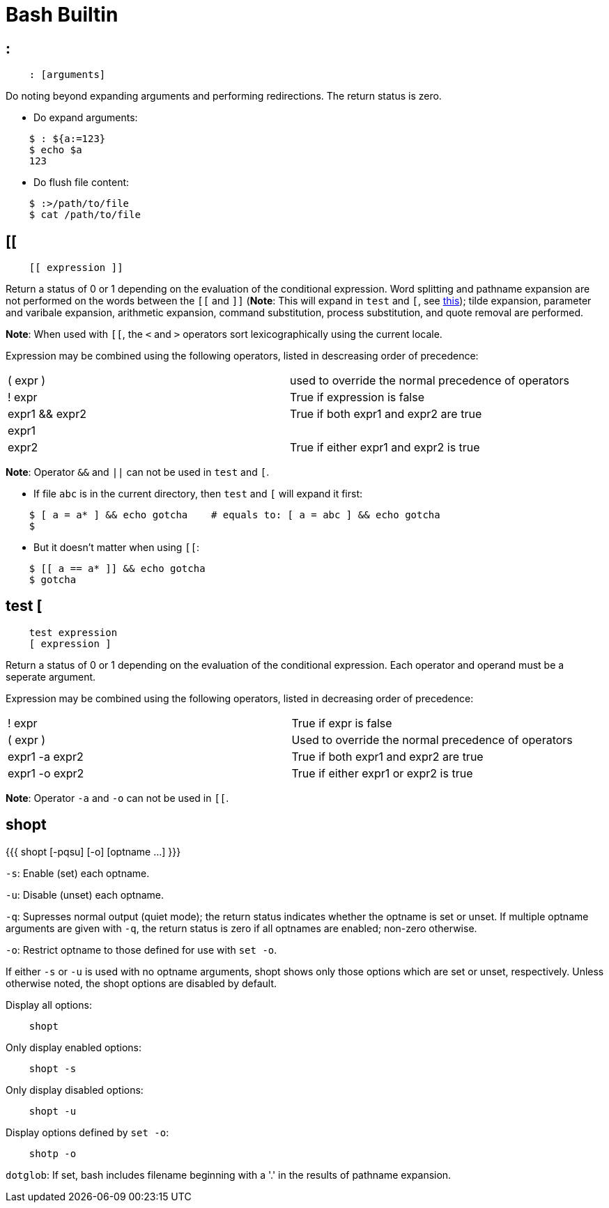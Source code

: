 = Bash Builtin

== :

----
    : [arguments]
----

Do noting beyond expanding arguments and performing redirections. The return
status is zero.

-   Do expand arguments:
----
    $ : ${a:=123}
    $ echo $a
    123
----

-   Do flush file content:
----
    $ :>/path/to/file
    $ cat /path/to/file

----

== [[

----
    [[ expression ]]
----

Return a status of 0 or 1 depending on the evaluation of the conditional
expression. Word splitting and pathname expansion are not performed on the
words between the `[[` and `]]` (*Note*: This will expand in `test` and `[`,
see
https://stackoverflow.com/questions/669452/is-double-square-brackets-preferable-over-single-square-brackets-in-ba[this]);
tilde expansion, parameter and varibale expansion, arithmetic expansion,
command substitution, process substitution, and quote removal are performed.

*Note*: When used with `[[`, the `<` and `>` operators sort lexicographically
using the current locale.

Expression may be combined using the following operators, listed in descreasing
order of precedence:

|===
| ( expr )       | used to override the normal precedence of operators
| ! expr         | True if expression is false
| expr1 && expr2 | True if both expr1 and expr2 are true
| expr1 || expr2 | True if either expr1 and expr2 is true
|===

*Note*: Operator `&&` and `||` can not be used in `test` and `[`.

-   If file `abc` is in the current directory, then `test` and `[` will expand
    it first:
----
    $ [ a = a* ] && echo gotcha    # equals to: [ a = abc ] && echo gotcha
    $ 
----

-   But it doesn't matter when using `[[`:
----
    $ [[ a == a* ]] && echo gotcha
    $ gotcha
----

== test [

----
    test expression
    [ expression ]
----

Return a status of 0 or 1 depending on the evaluation of the conditional
expression. Each operator and operand must be a seperate argument.

Expression may be combined using the following operators, listed in decreasing
order of precedence:

|===
| ! expr         | True if expr is false
| ( expr )       | Used to override the normal precedence of operators
| expr1 -a expr2 | True if both expr1 and expr2 are true
| expr1 -o expr2 | True if either expr1 or expr2 is true
|===

*Note*: Operator `-a` and `-o` can not be used in `[[`.

== shopt

{{{
    shopt [-pqsu] [-o] [optname ...]
}}}

`-s`: Enable (set) each optname.

`-u`: Disable (unset) each optname.

`-q`: Supresses normal output (quiet mode); the return status indicates whether
the optname is set or unset. If multiple optname arguments are given with `-q`,
the return status is zero if all optnames are enabled; non-zero otherwise.

`-o`: Restrict optname to those defined for use with `set -o`.

If either `-s` or `-u` is used with no optname arguments, shopt shows only
those options which are set or unset, respectively. Unless otherwise noted, the
shopt options are disabled by default.

Display all options:

----
    shopt
----

Only display enabled options:

----
    shopt -s
----

Only display disabled options:

----
    shopt -u
----

Display options defined by `set -o`:

----
    shotp -o
----

`dotglob`: If set, bash includes filename beginning with a '.' in the results
of pathname expansion.
